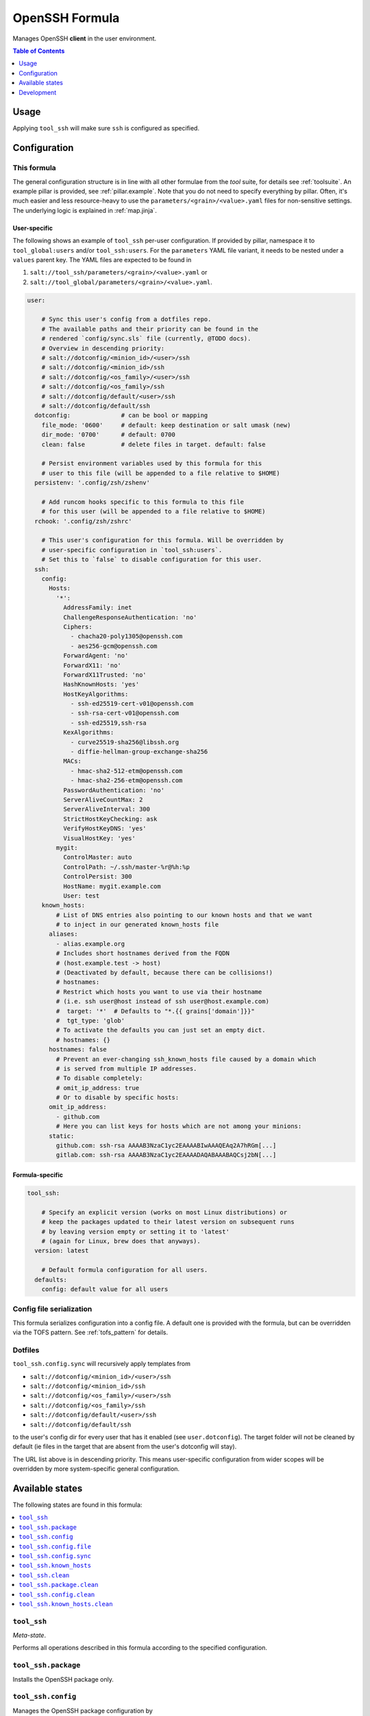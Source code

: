 .. _readme:

OpenSSH Formula
===============

Manages OpenSSH **client** in the user environment.

.. contents:: **Table of Contents**
   :depth: 1

Usage
-----
Applying ``tool_ssh`` will make sure ``ssh`` is configured as specified.

Configuration
-------------

This formula
~~~~~~~~~~~~
The general configuration structure is in line with all other formulae from the `tool` suite, for details see :ref:`toolsuite`. An example pillar is provided, see :ref:`pillar.example`. Note that you do not need to specify everything by pillar. Often, it's much easier and less resource-heavy to use the ``parameters/<grain>/<value>.yaml`` files for non-sensitive settings. The underlying logic is explained in :ref:`map.jinja`.

User-specific
^^^^^^^^^^^^^
The following shows an example of ``tool_ssh`` per-user configuration. If provided by pillar, namespace it to ``tool_global:users`` and/or ``tool_ssh:users``. For the ``parameters`` YAML file variant, it needs to be nested under a ``values`` parent key. The YAML files are expected to be found in

1. ``salt://tool_ssh/parameters/<grain>/<value>.yaml`` or
2. ``salt://tool_global/parameters/<grain>/<value>.yaml``.

.. code-block:: yaml

  user:

      # Sync this user's config from a dotfiles repo.
      # The available paths and their priority can be found in the
      # rendered `config/sync.sls` file (currently, @TODO docs).
      # Overview in descending priority:
      # salt://dotconfig/<minion_id>/<user>/ssh
      # salt://dotconfig/<minion_id>/ssh
      # salt://dotconfig/<os_family>/<user>/ssh
      # salt://dotconfig/<os_family>/ssh
      # salt://dotconfig/default/<user>/ssh
      # salt://dotconfig/default/ssh
    dotconfig:              # can be bool or mapping
      file_mode: '0600'     # default: keep destination or salt umask (new)
      dir_mode: '0700'      # default: 0700
      clean: false          # delete files in target. default: false

      # Persist environment variables used by this formula for this
      # user to this file (will be appended to a file relative to $HOME)
    persistenv: '.config/zsh/zshenv'

      # Add runcom hooks specific to this formula to this file
      # for this user (will be appended to a file relative to $HOME)
    rchook: '.config/zsh/zshrc'

      # This user's configuration for this formula. Will be overridden by
      # user-specific configuration in `tool_ssh:users`.
      # Set this to `false` to disable configuration for this user.
    ssh:
      config:
        Hosts:
          '*':
            AddressFamily: inet
            ChallengeResponseAuthentication: 'no'
            Ciphers:
              - chacha20-poly1305@openssh.com
              - aes256-gcm@openssh.com
            ForwardAgent: 'no'
            ForwardX11: 'no'
            ForwardX11Trusted: 'no'
            HashKnownHosts: 'yes'
            HostKeyAlgorithms:
              - ssh-ed25519-cert-v01@openssh.com
              - ssh-rsa-cert-v01@openssh.com
              - ssh-ed25519,ssh-rsa
            KexAlgorithms:
              - curve25519-sha256@libssh.org
              - diffie-hellman-group-exchange-sha256
            MACs:
              - hmac-sha2-512-etm@openssh.com
              - hmac-sha2-256-etm@openssh.com
            PasswordAuthentication: 'no'
            ServerAliveCountMax: 2
            ServerAliveInterval: 300
            StrictHostKeyChecking: ask
            VerifyHostKeyDNS: 'yes'
            VisualHostKey: 'yes'
          mygit:
            ControlMaster: auto
            ControlPath: ~/.ssh/master-%r@%h:%p
            ControlPersist: 300
            HostName: mygit.example.com
            User: test
      known_hosts:
          # List of DNS entries also pointing to our known hosts and that we want
          # to inject in our generated known_hosts file
        aliases:
          - alias.example.org
          # Includes short hostnames derived from the FQDN
          # (host.example.test -> host)
          # (Deactivated by default, because there can be collisions!)
          # hostnames:
          # Restrict which hosts you want to use via their hostname
          # (i.e. ssh user@host instead of ssh user@host.example.com)
          #  target: '*'  # Defaults to "*.{{ grains['domain']}}"
          #  tgt_type: 'glob'
          # To activate the defaults you can just set an empty dict.
          # hostnames: {}
        hostnames: false
          # Prevent an ever-changing ssh_known_hosts file caused by a domain which
          # is served from multiple IP addresses.
          # To disable completely:
          # omit_ip_address: true
          # Or to disable by specific hosts:
        omit_ip_address:
          - github.com
          # Here you can list keys for hosts which are not among your minions:
        static:
          github.com: ssh-rsa AAAAB3NzaC1yc2EAAAABIwAAAQEAq2A7hRGm[...]
          gitlab.com: ssh-rsa AAAAB3NzaC1yc2EAAAADAQABAAABAQCsj2bN[...]

Formula-specific
^^^^^^^^^^^^^^^^

.. code-block:: yaml

  tool_ssh:

      # Specify an explicit version (works on most Linux distributions) or
      # keep the packages updated to their latest version on subsequent runs
      # by leaving version empty or setting it to 'latest'
      # (again for Linux, brew does that anyways).
    version: latest

      # Default formula configuration for all users.
    defaults:
      config: default value for all users

Config file serialization
~~~~~~~~~~~~~~~~~~~~~~~~~
This formula serializes configuration into a config file. A default one is provided with the formula, but can be overridden via the TOFS pattern. See :ref:`tofs_pattern` for details.

Dotfiles
~~~~~~~~
``tool_ssh.config.sync`` will recursively apply templates from

* ``salt://dotconfig/<minion_id>/<user>/ssh``
* ``salt://dotconfig/<minion_id>/ssh``
* ``salt://dotconfig/<os_family>/<user>/ssh``
* ``salt://dotconfig/<os_family>/ssh``
* ``salt://dotconfig/default/<user>/ssh``
* ``salt://dotconfig/default/ssh``

to the user's config dir for every user that has it enabled (see ``user.dotconfig``). The target folder will not be cleaned by default (ie files in the target that are absent from the user's dotconfig will stay).

The URL list above is in descending priority. This means user-specific configuration from wider scopes will be overridden by more system-specific general configuration.


Available states
----------------

The following states are found in this formula:

.. contents::
   :local:


``tool_ssh``
~~~~~~~~~~~~
*Meta-state*.

Performs all operations described in this formula according to the specified configuration.


``tool_ssh.package``
~~~~~~~~~~~~~~~~~~~~
Installs the OpenSSH package only.


``tool_ssh.config``
~~~~~~~~~~~~~~~~~~~
Manages the OpenSSH package configuration by

* recursively syncing from a dotfiles repo
* managing/serializing the config file afterwards

Has a dependency on `tool_ssh.package`_.


``tool_ssh.config.file``
~~~~~~~~~~~~~~~~~~~~~~~~
Manages the OpenSSH package configuration.
Has a dependency on `tool_ssh.package`_.


``tool_ssh.config.sync``
~~~~~~~~~~~~~~~~~~~~~~~~



``tool_ssh.known_hosts``
~~~~~~~~~~~~~~~~~~~~~~~~



``tool_ssh.clean``
~~~~~~~~~~~~~~~~~~
*Meta-state*.

Undoes everything performed in the ``tool_ssh`` meta-state
in reverse order.


``tool_ssh.package.clean``
~~~~~~~~~~~~~~~~~~~~~~~~~~
Removes the OpenSSH package.
Has a dependency on `tool_ssh.config.clean`_.


``tool_ssh.config.clean``
~~~~~~~~~~~~~~~~~~~~~~~~~
Removes the configuration of the OpenSSH package.


``tool_ssh.known_hosts.clean``
~~~~~~~~~~~~~~~~~~~~~~~~~~~~~~




Development
-----------

Contributing to this repo
~~~~~~~~~~~~~~~~~~~~~~~~~

Commit messages
^^^^^^^^^^^^^^^

Commit message formatting is significant.

Please see `How to contribute <https://github.com/saltstack-formulas/.github/blob/master/CONTRIBUTING.rst>`_ for more details.

pre-commit
^^^^^^^^^^

`pre-commit <https://pre-commit.com/>`_ is configured for this formula, which you may optionally use to ease the steps involved in submitting your changes.
First install  the ``pre-commit`` package manager using the appropriate `method <https://pre-commit.com/#installation>`_, then run ``bin/install-hooks`` and
now ``pre-commit`` will run automatically on each ``git commit``.

.. code-block:: console

  $ bin/install-hooks
  pre-commit installed at .git/hooks/pre-commit
  pre-commit installed at .git/hooks/commit-msg

State documentation
~~~~~~~~~~~~~~~~~~~
There is a script that semi-autodocuments available states: ``bin/slsdoc``.

If a ``.sls`` file begins with a Jinja comment, it will dump that into the docs. It can be configured differently depending on the formula. See the script source code for details currently.

This means if you feel a state should be documented, make sure to write a comment explaining it.
